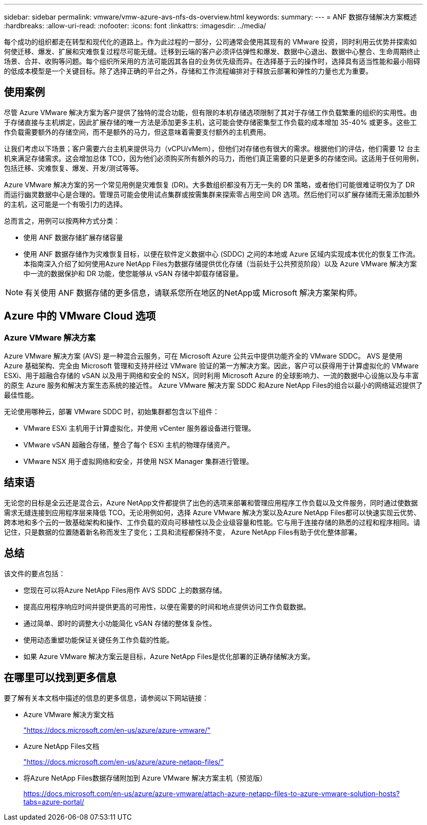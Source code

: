 ---
sidebar: sidebar 
permalink: vmware/vmw-azure-avs-nfs-ds-overview.html 
keywords:  
summary:  
---
= ANF 数据存储解决方案概述
:hardbreaks:
:allow-uri-read: 
:nofooter: 
:icons: font
:linkattrs: 
:imagesdir: ../media/


[role="lead"]
每个成功的组织都走在转型和现代化的道路上。作为此过程的一部分，公司通常会使用其现有的 VMware 投资，同时利用云优势并探索如何使迁移、爆发、扩展和灾难恢复过程尽可能无缝。迁移到云端的客户必须评估弹性和爆发、数据中心退出、数据中心整合、生命周期终止场景、合并、收购等问题。每个组织所采用的方法可能因其各自的业务优先级而异。在选择基于云的操作时，选择具有适当性能和最小阻碍的低成本模型是一个关键目标。除了选择正确的平台之外，存储和工作流程编排对于释放云部署和弹性的力量也尤为重要。



== 使用案例

尽管 Azure VMware 解决方案为客户提供了独特的混合功能，但有限的本机存储选项限制了其对于存储工作负载繁重的组织的实用性。由于存储直接与主机绑定，因此扩展存储的唯一方法是添加更多主机，这可能会使存储密集型工作负载的成本增加 35-40% 或更多。这些工作负载需要额外的存储空间，而不是额外的马力，但这意味着需要支付额外的主机费用。

让我们考虑以下场景；客户需要六台主机来提供马力（vCPU/vMem），但他们对存储也有很大的需求。根据他们的评估，他们需要 12 台主机来满足存储需求。这会增加总体 TCO，因为他们必须购买所有额外的马力，而他们真正需要的只是更多的存储空间。这适用于任何用例，包括迁移、灾难恢复、爆发、开发/测试等等。

Azure VMware 解决方案的另一个常见用例是灾难恢复 (DR)。大多数组织都没有万无一失的 DR 策略，或者他们可能很难证明仅为了 DR 而运行幽灵数据中心是合理的。管理员可能会使用试点集群或按需集群来探索零占用空间 DR 选项。然后他们可以扩展存储而无需添加额外的主机，这可能是一个有吸引力的选择。

总而言之，用例可以按两种方式分类：

* 使用 ANF 数据存储扩展存储容量
* 使用 ANF 数据存储作为灾难恢复目标，以便在软件定义数据中心 (SDDC) 之间的本地或 Azure 区域内实现成本优化的恢复工作流。本指南深入介绍了如何使用Azure NetApp Files为数据存储提供优化存储（当前处于公共预览阶段）以及 Azure VMware 解决方案中一流的数据保护和 DR 功能，使您能够从 vSAN 存储中卸载存储容量。



NOTE: 有关使用 ANF 数据存储的更多信息，请联系您所在地区的NetApp或 Microsoft 解决方案架构师。



== Azure 中的 VMware Cloud 选项



=== Azure VMware 解决方案

Azure VMware 解决方案 (AVS) 是一种混合云服务，可在 Microsoft Azure 公共云中提供功能齐全的 VMware SDDC。 AVS 是使用 Azure 基础架构、完全由 Microsoft 管理和支持并经过 VMware 验证的第一方解决方案。因此，客户可以获得用于计算虚拟化的 VMware ESXi、用于超融合存储的 vSAN 以及用于网络和安全的 NSX，同时利用 Microsoft Azure 的全球影响力、一流的数据中心设施以及与丰富的原生 Azure 服务和解决方案生态系统的接近性。  Azure VMware 解决方案 SDDC 和Azure NetApp Files的组合以最小的网络延迟提供了最佳性能。

无论使用哪种云，部署 VMware SDDC 时，初始集群都包含以下组件：

* VMware ESXi 主机用于计算虚拟化，并使用 vCenter 服务器设备进行管理。
* VMware vSAN 超融合存储，整合了每个 ESXi 主机的物理存储资产。
* VMware NSX 用于虚拟网络和安全，并使用 NSX Manager 集群进行管理。




== 结束语

无论您的目标是全云还是混合云，Azure NetApp文件都提供了出色的选项来部署和管理应用程序工作负载以及文件服务，同时通过使数据需求无缝连接到应用程序层来降低 TCO。无论用例如何，选择 Azure VMware 解决方案以及Azure NetApp Files都可以快速实现云优势、跨本地和多个云的一致基础架构和操作、工作负载的双向可移植性以及企业级容量和性能。它与用于连接存储的熟悉的过程和程序相同。请记住，只是数据的位置随着新名称而发生了变化；工具和流程都保持不变， Azure NetApp Files有助于优化整体部署。



== 总结

该文件的要点包括：

* 您现在可以将Azure NetApp Files用作 AVS SDDC 上的数据存储。
* 提高应用程序响应时间并提供更高的可用性，以便在需要的时间和地点提供访问工作负载数据。
* 通过简单、即时的调整大小功能简化 vSAN 存储的整体复杂性。
* 使用动态重塑功能保证关键任务工作负载的性能。
* 如果 Azure VMware 解决方案云是目标，Azure NetApp Files是优化部署的正确存储解决方案。




== 在哪里可以找到更多信息

要了解有关本文档中描述的信息的更多信息，请参阅以下网站链接：

* Azure VMware 解决方案文档
+
https://docs.microsoft.com/en-us/azure/azure-vmware/["https://docs.microsoft.com/en-us/azure/azure-vmware/"^]

* Azure NetApp Files文档
+
https://docs.microsoft.com/en-us/azure/azure-netapp-files/["https://docs.microsoft.com/en-us/azure/azure-netapp-files/"^]

* 将Azure NetApp Files数据存储附加到 Azure VMware 解决方案主机（预览版）
+
https://docs.microsoft.com/en-us/azure/azure-vmware/attach-azure-netapp-files-to-azure-vmware-solution-hosts?tabs=azure-portal/["https://docs.microsoft.com/en-us/azure/azure-vmware/attach-azure-netapp-files-to-azure-vmware-solution-hosts?tabs=azure-portal/"^]


